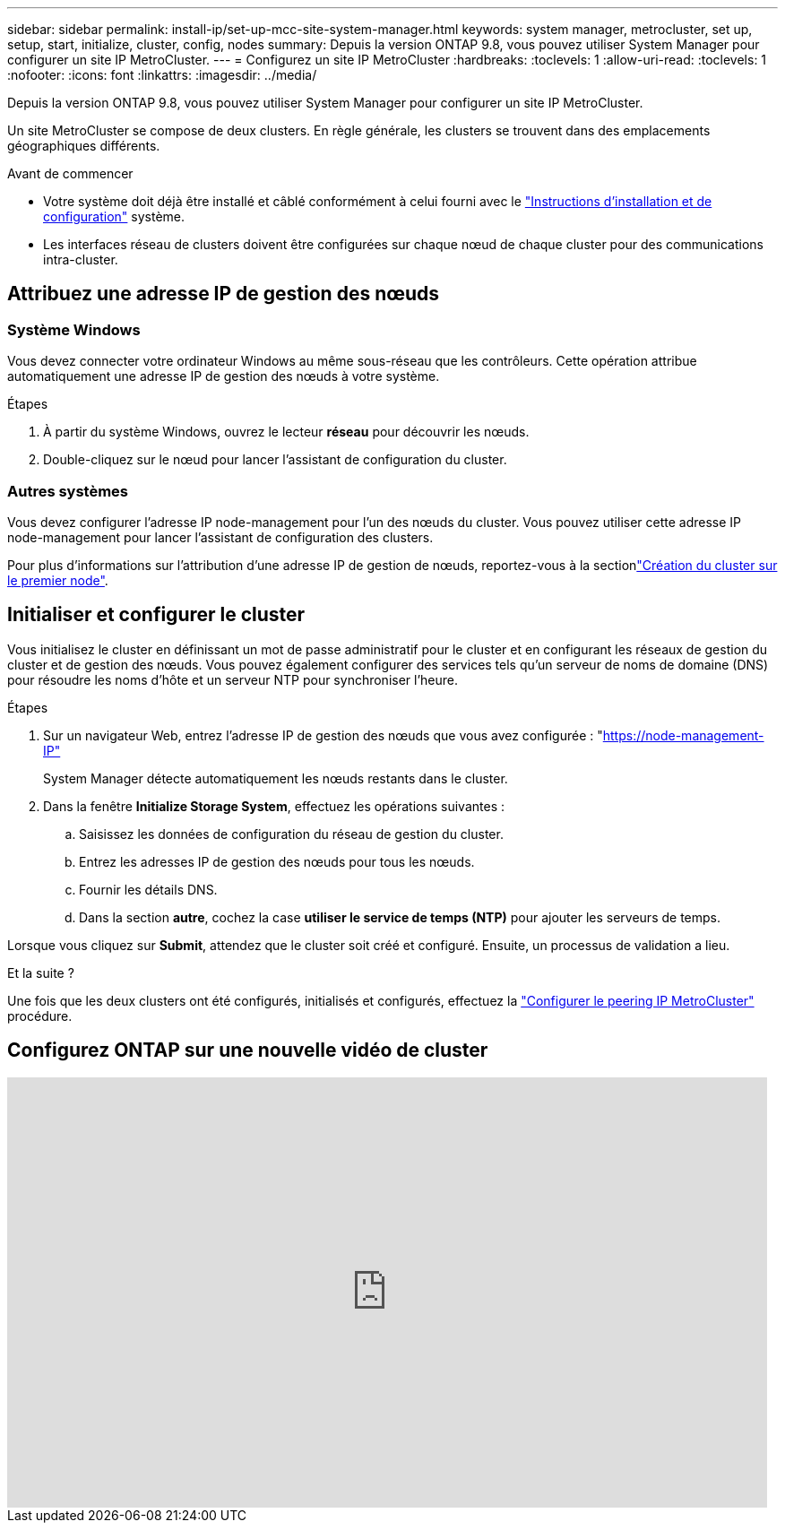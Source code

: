 ---
sidebar: sidebar 
permalink: install-ip/set-up-mcc-site-system-manager.html 
keywords: system manager, metrocluster, set up, setup, start, initialize, cluster, config, nodes 
summary: Depuis la version ONTAP 9.8, vous pouvez utiliser System Manager pour configurer un site IP MetroCluster. 
---
= Configurez un site IP MetroCluster
:hardbreaks:
:toclevels: 1
:allow-uri-read: 
:toclevels: 1
:nofooter: 
:icons: font
:linkattrs: 
:imagesdir: ../media/


[role="lead"]
Depuis la version ONTAP 9.8, vous pouvez utiliser System Manager pour configurer un site IP MetroCluster.

Un site MetroCluster se compose de deux clusters. En règle générale, les clusters se trouvent dans des emplacements géographiques différents.

.Avant de commencer
* Votre système doit déjà être installé et câblé conformément à celui fourni avec le https://docs.netapp.com/us-en/ontap-systems/index.html["Instructions d'installation et de configuration"^] système.
* Les interfaces réseau de clusters doivent être configurées sur chaque nœud de chaque cluster pour des communications intra-cluster.




== Attribuez une adresse IP de gestion des nœuds



=== Système Windows

Vous devez connecter votre ordinateur Windows au même sous-réseau que les contrôleurs. Cette opération attribue automatiquement une adresse IP de gestion des nœuds à votre système.

.Étapes
. À partir du système Windows, ouvrez le lecteur *réseau* pour découvrir les nœuds.
. Double-cliquez sur le nœud pour lancer l'assistant de configuration du cluster.




=== Autres systèmes

Vous devez configurer l'adresse IP node-management pour l'un des nœuds du cluster. Vous pouvez utiliser cette adresse IP node-management pour lancer l'assistant de configuration des clusters.

Pour plus d'informations sur l'attribution d'une adresse IP de gestion de nœuds, reportez-vous à la sectionlink:https://docs.netapp.com/us-en/ontap/software_setup/task_create_the_cluster_on_the_first_node.html["Création du cluster sur le premier node"^].



== Initialiser et configurer le cluster

Vous initialisez le cluster en définissant un mot de passe administratif pour le cluster et en configurant les réseaux de gestion du cluster et de gestion des nœuds. Vous pouvez également configurer des services tels qu'un serveur de noms de domaine (DNS) pour résoudre les noms d'hôte et un serveur NTP pour synchroniser l'heure.

.Étapes
. Sur un navigateur Web, entrez l'adresse IP de gestion des nœuds que vous avez configurée : "https://node-management-IP"[]
+
System Manager détecte automatiquement les nœuds restants dans le cluster.

. Dans la fenêtre *Initialize Storage System*, effectuez les opérations suivantes :
+
.. Saisissez les données de configuration du réseau de gestion du cluster.
.. Entrez les adresses IP de gestion des nœuds pour tous les nœuds.
.. Fournir les détails DNS.
.. Dans la section *autre*, cochez la case *utiliser le service de temps (NTP)* pour ajouter les serveurs de temps.




Lorsque vous cliquez sur *Submit*, attendez que le cluster soit créé et configuré. Ensuite, un processus de validation a lieu.

.Et la suite ?
Une fois que les deux clusters ont été configurés, initialisés et configurés, effectuez la link:../install-ip/set-up-mcc-peering-system-manager.html["Configurer le peering IP MetroCluster"] procédure.



== Configurez ONTAP sur une nouvelle vidéo de cluster

video::PiX41bospbQ[youtube,width=848,height=480]
